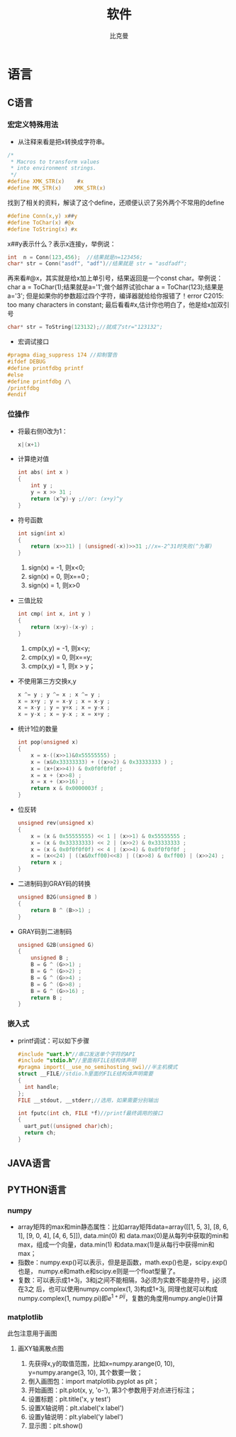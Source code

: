 #+title: 软件 
#+author: 比克曼
#+latex_class: org-latex-pdf 
#+latex: \newpage 

* 语言
** C语言
*** 宏定义特殊用法
- 从注释来看是把x转换成字符串。
#+begin_src c
	/*
	 * Macros to transform values
	 * into environment strings.
	 */
	#define XMK_STR(x)    #x
	#define MK_STR(x)    XMK_STR(x)
#+end_src
找到了相关的资料，解读了这个define，还顺便认识了另外两个不常用的define
#+begin_src c
	#define Conn(x,y) x##y
	#define ToChar(x) #@x
	#define ToString(x) #x
#+end_src
x##y表示什么？表示x连接y，举例说：
#+begin_src c
    int  n = Conn(123,456);  //结果就是n=123456;
    char* str = Conn("asdf", "adf")//结果就是 str = "asdfadf";
#+end_src
再来看#@x，其实就是给x加上单引号，结果返回是一个const char。举例说：char a = ToChar(1);结果就是a='1';做个越界试验char a
= ToChar(123);结果是a='3'; 但是如果你的参数超过四个字符，编译器就给给你报错了！error C2015: too many characters in
constant; 最后看看#x,估计你也明白了，他是给x加双引号
#+begin_src c
    char* str = ToString(123132);//就成了str="123132";
#+end_src
- 宏调试接口
#+begin_src c
#pragma diag_suppress 174 //抑制警告
#ifdef DEBUG
#define printfdbg printf
#else
#define printfdbg /\
/printfdbg
#endif
#+end_src
*** 位操作
- 将最右侧0改为1：
  #+begin_src c
    x|(x+1) 
  #+end_src
- 计算绝对值
  #+begin_src c
    int abs( int x ) 
    {
        int y ;
        y = x >> 31 ;
        return (x^y)-y ;//or: (x+y)^y
    }
  #+end_src
- 符号函数
  #+begin_src c
    int sign(int x)
    {
        return (x>>31) | (unsigned(-x))>>31 ;//x=-2^31时失败(^为幂)
    }
  #+end_src
  1. sign(x) = -1, 则x<0;
  2. sign(x) = 0, 则x==0 ;
  3. sign(x) = 1, 则x>0
- 三值比较
  #+begin_src c
    int cmp( int x, int y )
    {
        return (x>y)-(x-y) ;
    }
  #+end_src
  1. cmp(x,y) = -1, 则x<y;
  2. cmp(x,y) = 0, 则x==y;
  3. cmp(x,y) = 1, 则x > y；
- 不使用第三方交换x,y
  #+begin_src c
    x ^= y ; y ^= x ; x ^= y ;
    x = x+y ; y = x-y ; x = x-y ;
    x = x-y ; y = y+x ; x = y-x ;
    x = y-x ; x = y-x ; x = x+y ; 
  #+end_src
- 统计1位的数量
  #+begin_src c
    int pop(unsigned x)
    {
        x = x-((x>>1)&0x55555555) ;
        x = (x&0x33333333) + ((x>>2) & 0x33333333 ) ;
        x = (x+(x>>4)) & 0x0f0f0f0f ;
        x = x + (x>>8) ;
        x = x + (x>>16) ;
        return x & 0x0000003f ;
    }
  #+end_src
- 位反转
  #+begin_src c
    unsigned rev(unsigned x)
    {
        x = (x & 0x55555555) << 1 | (x>>1) & 0x55555555 ;
        x = (x & 0x33333333) << 2 | (x>>2) & 0x33333333 ;
        x = (x & 0x0f0f0f0f) << 4 | (x>>4) & 0x0f0f0f0f ;
        x = (x<<24) | ((x&0xff00)<<8) | ((x>>8) & 0xff00) | (x>>24) ;
        return x ;
    }
  #+end_src
- 二进制码到GRAY码的转换
  #+begin_src c
    unsigned B2G(unsigned B )
    {
        return B ^ (B>>1) ;
    }
  #+end_src
- GRAY码到二进制码
  #+begin_src c
    unsigned G2B(unsigned G)
    {
        unsigned B ;
        B = G ^ (G>>1) ;
        B = G ^ (G>>2) ;
        B = G ^ (G>>4) ;
        B = G ^ (G>>8) ;
        B = G ^ (G>>16) ;
        return B ;
    }
  #+end_src
*** 嵌入式
- printf调试：可以如下步骤
  #+begin_src c
  #include "uart.h"//串口发送单个字符的API
  #include "stdio.h"//里面有FILE结构体声明
  #pragma import(__use_no_semihosting_swi)//半主机模式
  struct __FILE//stdio.h里面的FILE结构体声明需要
  {
    int handle;
  };
  FILE __stdout, __stderr;//选用，如果需要分别输出

  int fputc(int ch, FILE *f)//printf最终调用的接口
  {
    uart_put((unsigned char)ch);
    return ch;
  }
  #+end_src  
** JAVA语言
** PYTHON语言
*** numpy
- array矩阵的max和min静态属性：比如array矩阵data=array([[1, 5, 3], [8, 6, 1], [9, 0, 4], [4, 6, 5]]), data.min(0) 和
  data.max(0)是从每列中获取的min和max，组成一个向量，data.min(1) 和data.max(1)是从每行中获得min和max；
- 指数e：numpy.exp()可以表示，但是是函数，math.exp()也是，scipy.exp()也是，
  numpy.e和math.e和scipy.e则是一个float型量了。
- 复数：可以表示成1+3j，3和j之间不能相隔，3必须为实数不能是符号，j必须在3之
  后，也可以使用numpy.complex(1, 3)构成1+3j, 同理也就可以构成
  numpy.complex(1, numpy.pi)即\(e^{1+pi j}\)，复数的角度用numpy.angle()计算
*** matplotlib
此包注意用于画图

**** 画XY轴离散点图
1. 先获得x,y的取值范围，比如x=numpy.arange(0, 10), y=numpy.arange(3, 10), 其个数要一致；
2. 倒入画图包：import matplotlib.pyplot as plt；
3. 开始画图：plt.plot(x, y, 'o-'), 第3个参数用于对点进行标注；
4. 设置标题：plt.title('x, y test')
5. 设置X轴说明：plt.xlabel('x label')
6. 设置y轴说明：plt.ylabel('y label')
7. 显示图：plt.show()


